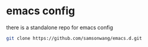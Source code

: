 

* emacs config

there is a standalone repo for emacs config

#+BEGIN_SRC sh
git clone https://github.com/samsonwang/emacs.d.git
#+END_SRC



